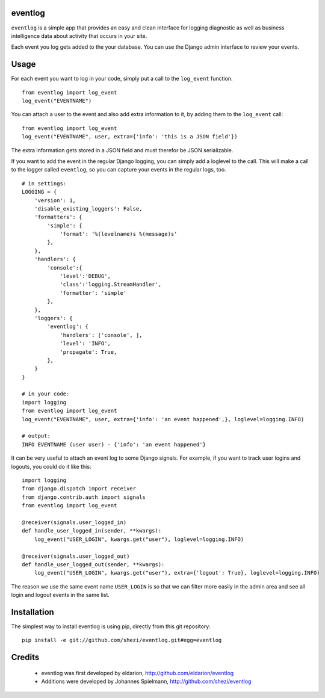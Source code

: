 ========
eventlog
========

``eventlog`` is a simple app that provides an easy and clean
interface for logging diagnostic as well as business intelligence
data about activity that occurs in your site.

Each event you log gets added to the your database. You can use the Django
admin interface to review your events.

=====
Usage
=====

For each event you want to log in your code, simply put a call to the ``log_event`` function.

::

  from eventlog import log_event
  log_event("EVENTNAME")

You can attach a user to the event and also add extra information to it, by adding them to the ``log_event`` call::

  from eventlog import log_event
  log_event("EVENTNAME", user, extra={'info': 'this is a JSON field'})

The extra information gets stored in a JSON field and must therefor be JSON serializable.

If you want to add the event in the regular Django logging, you can simply add a loglevel to the call. This will make
a call to the logger called ``eventlog``, so you can capture your events in the regular logs, too.

::

  # in settings:
  LOGGING = {
      'version': 1,
      'disable_existing_loggers': False,
      'formatters': {
          'simple': {
              'format': '%(levelname)s %(message)s'
          },
      },
      'handlers': {
          'console':{
              'level':'DEBUG',
              'class':'logging.StreamHandler',
              'formatter': 'simple'
          },
      },
      'loggers': {
          'eventlog': {
              'handlers': ['console', ],
              'level': 'INFO',
              'propagate': True,
          },
      }
  }

  # in your code:
  import logging
  from eventlog import log_event
  log_event("EVENTNAME", user, extra={'info': 'an event happened',}, loglevel=logging.INFO)

  # output:
  INFO EVENTNAME (user user) - {'info': 'an event happened'}

It can be very useful to attach an event log to some Django signals. For example, if you want to track user logins and logouts, you could do it like this::

  import logging
  from django.dispatch import receiver
  from django.contrib.auth import signals
  from eventlog import log_event

  @receiver(signals.user_logged_in)
  def handle_user_logged_in(sender, **kwargs):
      log_event("USER_LOGIN", kwargs.get("user"), loglevel=logging.INFO)
        
  @receiver(signals.user_logged_out)
  def handle_user_logged_out(sender, **kwargs):
      log_event("USER_LOGIN", kwargs.get("user"), extra={'logout': True}, loglevel=logging.INFO)

The reason we use the same event name ``USER_LOGIN`` is so that we can filter more easily in the admin area and see all login and logout events in the same list.


============
Installation
============

The simplest way to install eventlog is using pip, directly from this git repository::

  pip install -e git://github.com/shezi/eventlog.git#egg=eventlog


=======
Credits
=======

 - eventlog was first developed by eldarion, http://github.com/eldarion/eventlog
 - Additions were developed by Johannes Spielmann, http://github.com/shezi/eventlog
